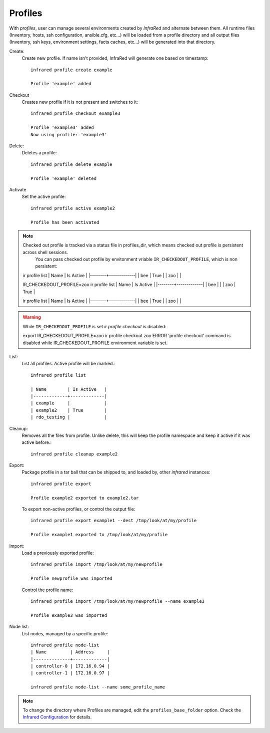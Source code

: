 Profiles
^^^^^^^^

With `profiles`, user can manage several environments created by `InfraRed` and alternate between them.
All runtime files (Inventory, hosts, ssh configuration, ansible.cfg, etc...) will be loaded from a profile directory and all output files
(Inventory, ssh keys, environment settings, facts caches, etc...) will be generated into that directory.


Create:
    Create new profile. If name isn't provided, InfraRed will generate one based on timestamp::

        infrared profile create example

        Profile 'example' added
Checkout
    Creates new profile if it is not present and switches to it::

        infrared profile checkout example3

        Profile 'example3' added
        Now using profile: 'example3'
Delete:
    Deletes a profile::

        infrared profile delete example

        Profile 'example' deleted
Activate
    Set the active profile::

        infrared profile active example2

        Profile has been activated

.. note:: Checked out profile is tracked via a status file in profiles_dir, which means checked out profile is persistent across shell sessions.
          You can pass checked out profile by envitonment vriable ``IR_CHECKEDOUT_PROFILE``, which is non persistent::

    ir profile list
    | Name   | Is Active   |
    |--------+-------------|
    | bee    | True        |
    | zoo    |             |

    IR_CHECKEDOUT_PROFILE=zoo ir profile list
    | Name   | Is Active   |
    |--------+-------------|
    | bee    |             |
    | zoo    | True        |

    ir profile list
    | Name   | Is Active   |
    |--------+-------------|
    | bee    | True        |
    | zoo    |             |

.. warning:: While ``IR_CHECKEDOUT_PROFILE`` is set `ir profile checkout` is disabled::

    export IR_CHECKEDOUT_PROFILE=zoo
    ir profile checkout zoo
    ERROR   'profile checkout' command is disabled while IR_CHECKEDOUT_PROFILE environment variable is set.

List:
    List all profiles. Active profile will be marked.::

        infrared profile list

        | Name        | Is Active   |
        |-------------+-------------|
        | example     |             |
        | example2    | True        |
        | rdo_testing |             |
Cleanup:
    Removes all the files from profile. Unlike delete, this will keep the profile namespace and keep it active if it was active before.::

        infrared profile cleanup example2

Export:
    Package profile in a tar ball that can be shipped to, and loaded by, other `infrared` instances::

        infrared profile export

        Profile example2 exported to example2.tar

    To export non-active profiles, or control the output file::

        infrared profile export example1 --dest /tmp/look/at/my/profile

        Profile example1 exported to /tmp/look/at/my/profile

Import:
    Load a previously exported profile::

        infrared profile import /tmp/look/at/my/newprofile

        Profile newprofile was imported

    Control the profile name::

        infrared profile import /tmp/look/at/my/newprofile --name example3

        Profile example3 was imported

Node list:
    List nodes, managed by a specific profile::

        infrared profile node-list
        | Name         | Address     |
        |--------------+-------------|
        | controller-0 | 172.16.0.94 |
        | controller-1 | 172.16.0.97 |

        infrared profile node-list --name some_profile_name

.. note:: To change the directory where Profiles are managed, edit the ``profiles_base_folder`` option.
   Check the  `Infrared Configuration <configuration.html>`_ for details.




